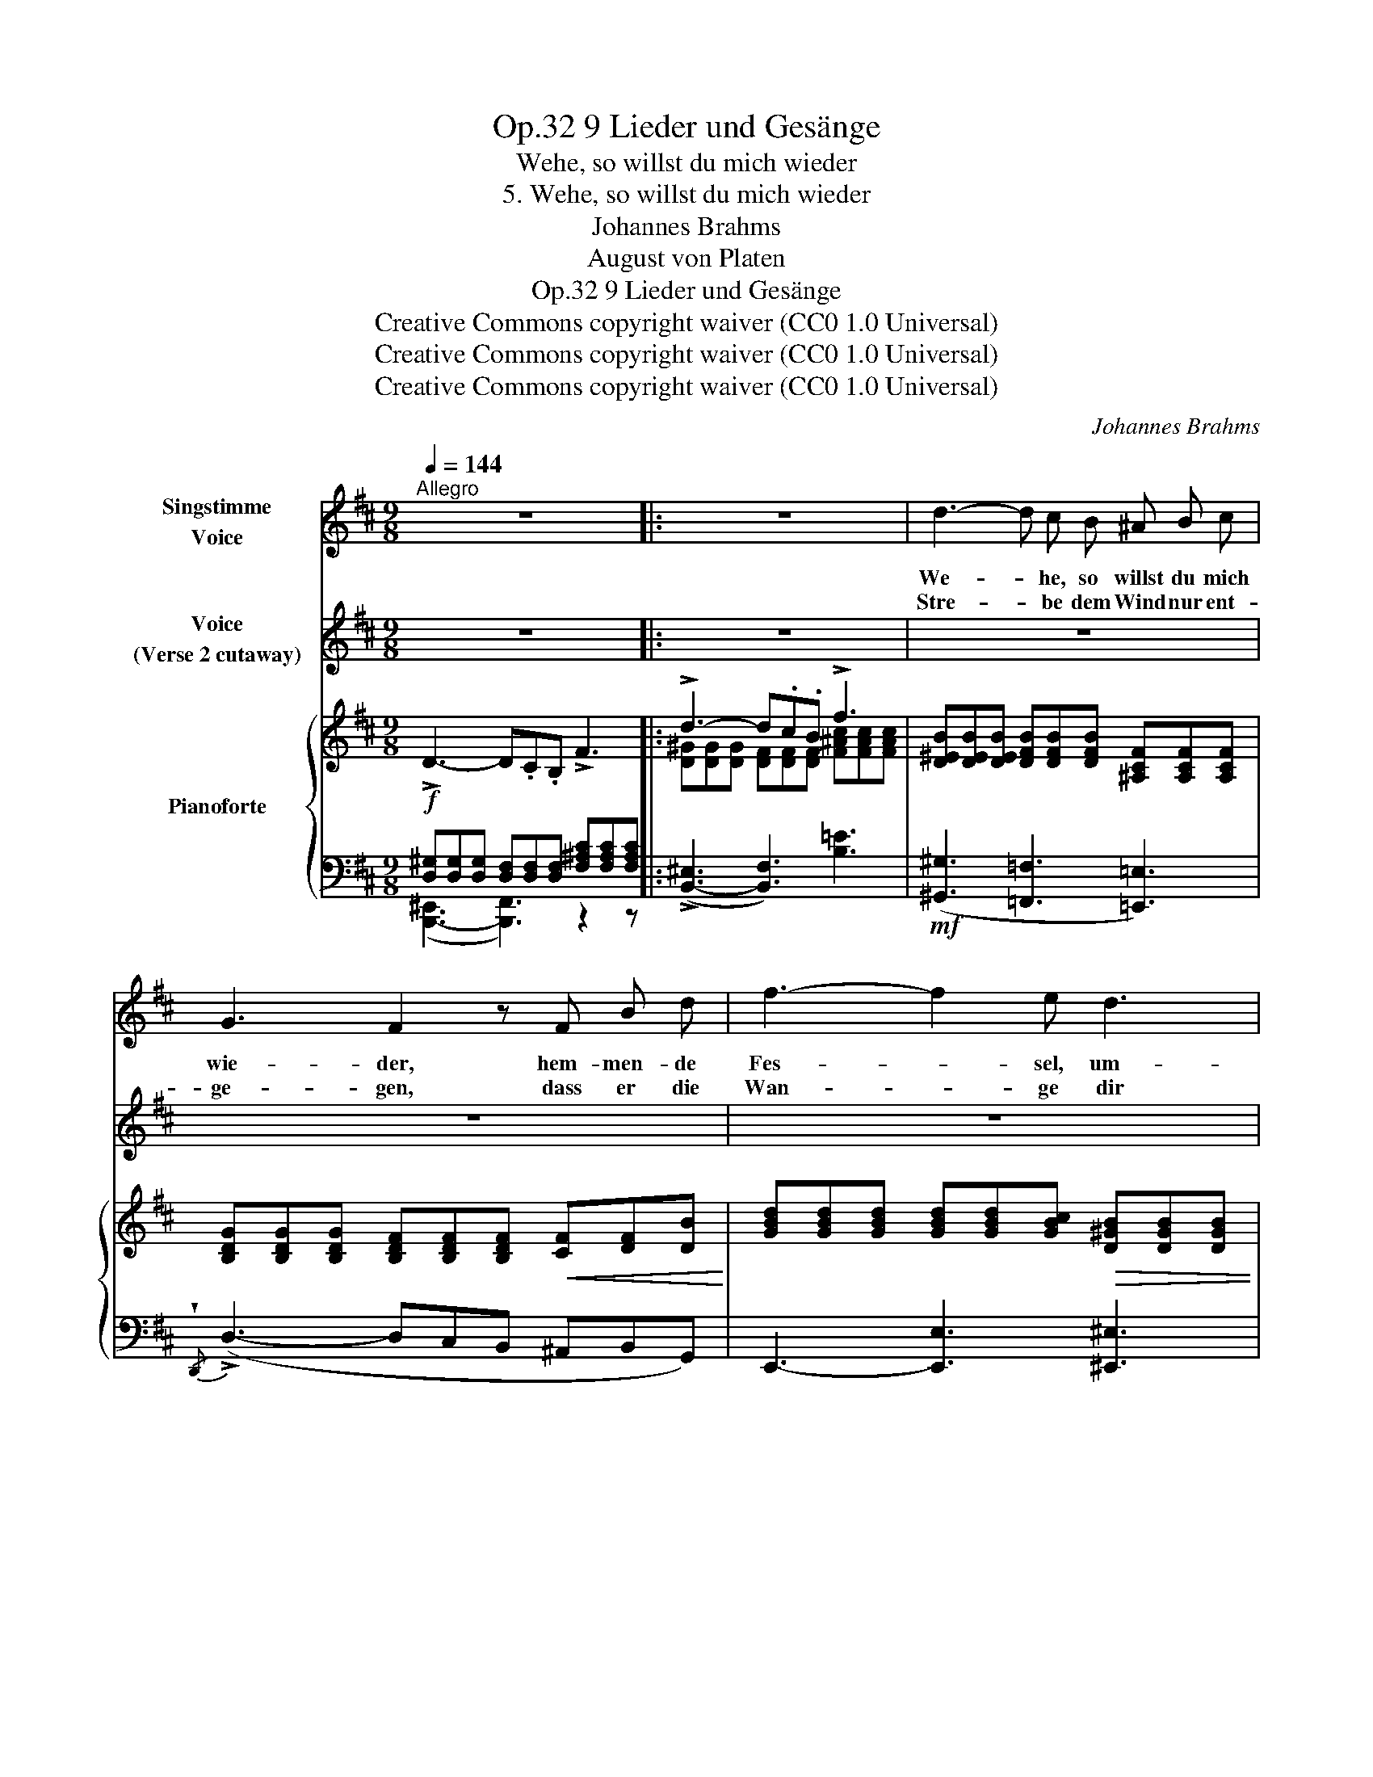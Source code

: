 X:1
T:9 Lieder und Gesänge, Op.32
T:Wehe, so willst du mich wieder
T:5. Wehe, so willst du mich wieder
T:Johannes Brahms
T:August von Platen
T:9 Lieder und Gesänge, Op.32
T:Creative Commons copyright waiver (CC0 1.0 Universal) 
T:Creative Commons copyright waiver (CC0 1.0 Universal) 
T:Creative Commons copyright waiver (CC0 1.0 Universal) 
C:Johannes Brahms
Z:August von Platen
Z:Creative Commons copyright waiver (CC0 1.0 Universal)
Z:
%%score 1 2 { ( 3 6 ) | ( 4 5 7 ) }
L:1/8
Q:1/4=144
M:9/8
K:D
V:1 treble nm="Singstimme\nVoice"
V:2 treble nm="Voice\n(Verse 2 cutaway)"
V:3 treble nm="Pianoforte"
V:6 treble 
V:4 bass 
V:5 bass 
V:7 bass 
V:1
"^Allegro" z9 |: z9 | d3- d c B ^A B c | G3 F2 z F B d | f3- f2 e d3 | d3 c2 z z2 z | z9 | %7
w: ||We- * he, so willst du mich|wie- der, hem- men- de|Fes- * sel, um-|fan- gen?||
w: ||Stre- * be dem Wind nur ent-|ge- gen, dass er die|Wan- * ge dir|küh- le,||
 z2 z z2 z c3- | c ^A B c3- c A B | c3 z2 z ^d3- | d B c ^d3- d B d | (^g3- (2:3:2gf) (2:3:2^d ^e | %12
w: Auf|_ und hin- aus _ in die|Luft, auf|_ und hin- aus, _ und hin-|aus _ _ in die|
w: grü-|* sse den Him- * mel mit|Lust, grü-|* sse den Him- * mel, den|Him- * * mel mit|
 f3 z2 z z2 z | z9 |!mp! _e _d _e _f3 _e2 _c | _B3 _e2 z | z2 z | _e d e =f3 (2:3:2e =c | %18
w: Luft!||Strö- me der See- le Ver-|lan- gen,||ström es in brau- sen- de|
w: Lust!||Wer- den sich ban- ge Ge-|füh- le|||
 =A3 _B2 z _e3- |"^cresc." e6 _A2 z | =f6 _B2 B | _g3 =f3 =e3 | (=e3 =f2) z z2 z | _e6 _A2 z | %24
w: Lie- der, sau-|* gend,|sau- gend ä-|the- ri- schen|Duft, _|sau- gend,|
w: re- gen? At-|* me,|at- me den|Feind aus der|Brust, _|at- me,|
 (^g3- (2:3:2g=e) (2:3:2^d ^c | f6- f3- | f6 ^A2 A |!f! B3 z2 z z2 z :| z9 | z9 | z9 | z9 | %32
w: sau- * * gend ä-|the- *|* ri- schen|Duft!|||||
w: at- * * me den|Feind _|_ aus der|Brust!|||||
 z9[Q:3/8=80] | z9 | !fermata!z9 |] %35
w: |||
w: |||
V:2
 z9 |: z9 | z9 | z9 | z9 | z9 | z9 | z9 | z9 | z9 | z9 | z9 | z9 | z9 | z9 | z6 | (2:3:2z _e | %17
w: ||||||||||||||||im|
 (2:3:2=f _e (2:3:2(_df) (2:3:2e =c | z9 | z9 | z9 | z9 | z9 | z9 | z9 | z9 | z9 | z9 :| z9 | z9 | %30
w: Un- er- mess- * li- chen|||||||||||||
 z9 | z9 | z9 | z9 | z9 |] %35
w: |||||
V:3
 !>!D3- D.C.B, !>!F3 |: !>!d3- d.c.B !>!f3 | [D^EB][DEB][DEB] [DFB][DFB][DFB] [^A,CF][A,CF][A,CF] | %3
 [B,DG][B,DG][B,DG] [B,DF][B,DF][B,DF]!<(! [CF][DF][DB]!<)! | %4
 [GBd][GBd][GBd] [GBd][GBd][GBc]!>(! [D^GB][DGB][DGB] | %5
 [DFB]!>)![DFB][DFB]!<(! [CF^A][CFA]!<)![CFA]!>(! (d3-!>)! | d3!<(! c2)!<)! z!>(! (d3-!>)! | %7
 d3 c2) z [C^Ac][CAc][CAc] | [C^Ac][CFA][C^GB] [CAc][CAc][CAc] [CAc][CFA][CGB] | %9
 [C^Ac][CAc][CAc] [CAc][CFA][CAc] [^DFA^d][DFAd][DFAd] | %10
 [FB^d][^DB][EBc] [FBd][FBd][FBd] [FBd][DFB][FBd] | %11
 [^GB^d^g][GBdg][GBdg] [GBdg][GBdg][F^Adf] [FAd][FAd][GB^e] | [F^Acf][FAcf][FAcf] =e6 | _e2 z _f6 | %14
 ([_B_d_e]_E[Bde] _F[GB_f]F [_A_ce]E[Ace]) | (_E[_A_B_e]E [GBe]E[GBe] | _E[_A_c_e]_E) | %17
 ([_B_d_e]G[Bde] G[B=f]G [_Ae]_E[A=c]) | (_E[^F=A]E [G_B]E[GB] E[_A=c]E) | %19
 ([_A_B_e]_E[ABe] E[GBe]E [A=ce]E[Ace]) | (=F[_B=c=f]F [=Acf]F[Acf] F[B_df]F) | %21
 ([=c_g]_G[cg] G[_A=f]G [c=e]G[ce]) | (_G[=c=e]G [_d=f]=F[cf] F[_cf]F) | %23
 ([_A_B_e]_E[ABe] E[GBe]E [A=ce]E[A_de]) | ^G([^B^d^g]G [^c=eg]G[ceg]) (G[B^f][Gce]) | %25
!<(! (F[B^d]F [Bd]F[Bd] ^E[B=d]!<)!E |!>(! [Bc]=E[Bc] E[Bc]E [^Ac]!>)!E[Ac]) | !>!=D3- D.C.B, F3 :| %28
 !>!d3- d.c.B !>!f3 | !>!f6 !>!d3- | d3 !>!B6 | F6- F3 | F6-"^riten." F3 | F6- F3 | %34
 !fermata!F6 z2 z |] %35
V:4
!f! [D,^G,][D,G,][D,G,] [D,F,][D,F,][D,F,] [F,^A,C][F,A,C][F,A,C] |: %1
 (!>![B,,-^E,]3 [B,,F,]3) [B,=E]3 |!mf! ([^G,,^G,]3 [=F,,=F,]3 [=E,,=E,]3) | %3
{/!wedge!D,,} (!>!D,3- D,C,B,, ^A,,B,,G,,) | E,,3- [E,,E,]3 [^E,,^E,]3 | %5
 [F,,F,]3-"_col  ad lib." [F,,F,]E,D, C,^D,^E, | [F,,F,]3-"_col  ad lib." [F,,F,]E,D, C,^D,^E, | %7
 [F,,F,]3-"_col  ad lib." [F,,F,]E,D, C,^D,^E, | [F,,F,]3- [F,,F,][C,,C,][^E,,^E,] [F,,F,]3- | %9
 [F,,F,][C,,C,][^E,,^E,] [F,,F,]3-"^cresc." [F,,F,][^D,,^D,][C,,C,] | %10
 [B,,,B,,]3- [B,,,B,,][F,,,F,,][^A,,,^A,,] [B,,,B,,]3- | %11
!f! [B,,,B,,].[^D,,^D,].[B,,,B,,] (2:3:2([^G,,,^G,,][^D,,,D,,]) (2:3:2(.[D,,D,].[C,,C,]) | %12
 [F,,F,]3!>(! (2:3:2z (C(2:3:2^G,F,)!>)! | =G,3!>(! (2:3:2z (_D,(2:3:2_B,,_G,,)!>)! | %14
!p! =G,,3 (2:3:2z (_D(2:3:2_C_A,) | (2:3:2(_E,_F,(2:3:2E,_D, |(2:3:2_C,_A,,) | %17
 _E,,3 (2:3:2z (_D(2:3:2=C_A,) | (2:3:2(_E,=F,(2:3:2E,_D,(2:3:2=C,_A,,) | %19
"^cresc." [_E,,_E,]3- (2:3:2[E,,E,]([_D,_D](2:3:2[=C,=C][_A,,_A,]) | %20
 [=F,,=F,]3- (2:3:2[F,,F,]([_E,_E](2:3:2[_D,_D][_B,,_B,]) | _A,3- =C,3 A,3- | %22
 [_D,A,]3 (([_D,,_D,]3 [=D,,=D,]3)) | %23
 [_E,,_E,]3- (2:3:2[E,,E,]!<(!([_D,_D](2:3:2[=C,=C][_A,,_A,]) | %24
 (2:3:2([^G,,^G,][^F,^F]!<)!!f!(2:3:2[=E,=E]) ([^C,,^C,](2:3:2[^D,,^D,][E,,E,]) | %25
 ([F,,F,]3 [B,,,B,,]6) | ([F,,,F,,]3 [F,,F,]6) | %27
!f! [D,^G,][D,G,][D,G,] [D,F,][D,F,][D,F,] [F,^A,C][F,A,C][F,A,C] :| %28
 (!>![B,,-^E,]3 [B,,F,]3) [B,=E]3 |!f!"^dim." !>!F,6 !>!D,3- | D,3 !>!B,,6 | %31
!p!!>(! [F,D][F,D][F,D]!>)! [F,D][F,D][F,D] [F,D][F,D][F,D] | %32
!p!!>(! [F,D][F,D][F,D]!>)! [F,D][F,D][F,D] [F,D][F,D][F,D] | %33
!p! (2:3:2[F,D][F,D](2:3:2[F,D][F,D](2:3:2[F,D][F,D] | !fermata![F,D]6 z2 z |] %35
V:5
 ([B,,,-^E,,]3 [B,,,F,,]3) z2 z |: x9 | x9 | x9 | x9 | x9 | x9 | x9 | x9 | x9 | x9 | x9 | x9 | x9 | %14
 x9 | x6 | x3 | x9 | x9 | x9 | x9 | _A,,6 A,,3 | x9 | x9 | x9 | x9 | x9 | %27
 ([B,,,-^E,,]3 [B,,,F,,]3) [B,,=E,]3 :| x9 | (D,3- D,C,B,, ^A,,B,,F,,) | %30
 (G,,E,,F,, D,,E,,C,, D,,B,,,C,,) | (^A,,,3 B,,,6) | (^A,,,3 B,,,6) | [F,,,F,,]6- [F,,,F,,]3 | %34
 !fermata![B,,,,B,,,]6 x3 |] %35
V:6
 x9 |: [D^G][DG][DG] [DF][DF][DF] [F^Ac][FAc][FAc] | x9 | x9 | x9 | x6 [^E^GB][EGB][EGB] | %6
 [FB][FB][FB] [F^A][FA][FA] [^E^GB][EGB][EGB] | [FB][FB][FB] [F^A][FA][FA] x3 | x9 | x9 | x9 | x9 | %12
 x3 [^Ac]E[Ac] E[Ac]E | [_B_d]_E[Bd] [Bd]_F[Bd] F[Bd]F | x9 | x6 | x3 | x9 | x9 | x9 | x9 | x9 | %22
 x9 | x9 | x9 | x9 | x9 | x9 :| [D^G][DG][DG] [DF][DF][DF] [F^Ac][FAc][FAc] | %29
 [FB][FB][FB] [FB][FB][FB] [DF][DF][DF] | [DF][DF][DF] [B,D][B,D][B,D] [B,D][B,D][B,D] | x9 | x9 | %33
 x9 | x9 |] %35
V:7
 x9 |: x9 | x9 | x9 | x9 | x9 | x9 | x9 | x9 | x9 | x9 | x9 | x9 | x9 | x9 | x6 | x3 | x9 | x9 | %19
 x9 | x9 | x9 | x9 | x9 | x9 | x9 | x9 | x9 :| x9 | x9 | x9 | F,,3- F,,6 | F,,3- F,,6 | x9 | x9 |] %35

